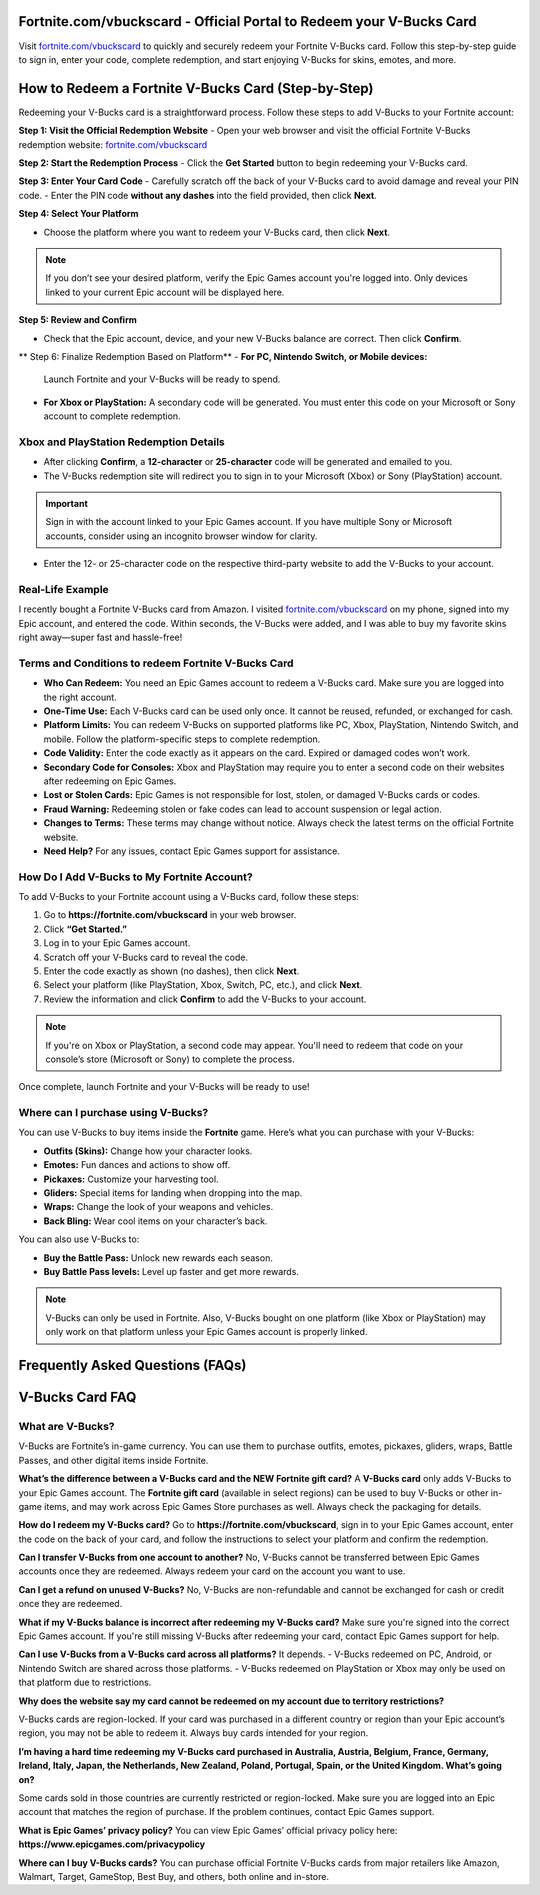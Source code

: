 Fortnite.com/vbuckscard - Official Portal to Redeem your V-Bucks Card
===============================

Visit `fortnite.com/vbuckscard <https://www.fortnite.com/vbuckscard>`_ to quickly and securely redeem your Fortnite V-Bucks card. Follow this step-by-step guide to sign in, enter your code, complete redemption, and start enjoying V-Bucks for skins, emotes, and more.

.. image:: get-start-button.png
   :alt: Fortnite.com/vbuckscard
   :target:  https://fm.ci?aHR0cHM6Ly9mb3J0bml0ZS12YnVja3NjYXJkLWhlbHBjZW50ZXIucmVhZHRoZWRvY3MuaW8vZW4vbGF0ZXN0
 

How to Redeem a Fortnite V-Bucks Card (Step-by-Step)
===================================================

Redeeming your V-Bucks card is a straightforward process. Follow these steps to add V-Bucks to your Fortnite account:

**Step 1: Visit the Official Redemption Website**
- Open your web browser and visit the official Fortnite V-Bucks redemption website: `fortnite.com/vbuckscard <https://www.fortnite.com/vbuckscard>`_

**Step 2: Start the Redemption Process**
- Click the **Get Started** button to begin redeeming your V-Bucks card.

**Step 3: Enter Your Card Code**
- Carefully scratch off the back of your V-Bucks card to avoid damage and reveal your PIN code.  
- Enter the PIN code **without any dashes** into the field provided, then click **Next**.

**Step 4: Select Your Platform**

- Choose the platform where you want to redeem your V-Bucks card, then click **Next**.

.. note::
   If you don’t see your desired platform, verify the Epic Games account you're logged into. Only devices linked to your current Epic account will be displayed here.

**Step 5: Review and Confirm**

- Check that the Epic account, device, and your new V-Bucks balance are correct. Then click **Confirm**.

** Step 6: Finalize Redemption Based on Platform** 
- **For PC, Nintendo Switch, or Mobile devices:**  
  Launch Fortnite and your V-Bucks will be ready to spend.

- **For Xbox or PlayStation:**  
  A secondary code will be generated. You must enter this code on your Microsoft or Sony account to complete redemption.

Xbox and PlayStation Redemption Details
---------------------------------------

- After clicking **Confirm**, a **12-character** or **25-character** code will be generated and emailed to you.  
- The V-Bucks redemption site will redirect you to sign in to your Microsoft (Xbox) or Sony (PlayStation) account.

.. important::
   Sign in with the account linked to your Epic Games account. If you have multiple Sony or Microsoft accounts, consider using an incognito browser window for clarity.

- Enter the 12- or 25-character code on the respective third-party website to add the V-Bucks to your account.


Real-Life Example 
---------------------------------------
I recently bought a Fortnite V-Bucks card from Amazon. I visited `fortnite.com/vbuckscard <https://www.fortnite.com/vbuckscard>`_ on my phone, signed into my Epic account, and entered the code. Within seconds, the V-Bucks were added, and I was able to buy my favorite skins right away—super fast and hassle-free!

Terms and Conditions to redeem Fortnite V-Bucks Card
---------------------------------------

- **Who Can Redeem:**  
  You need an Epic Games account to redeem a V-Bucks card. Make sure you are logged into the right account.

- **One-Time Use:**  
  Each V-Bucks card can be used only once. It cannot be reused, refunded, or exchanged for cash.

- **Platform Limits:**  
  You can redeem V-Bucks on supported platforms like PC, Xbox, PlayStation, Nintendo Switch, and mobile. Follow the platform-specific steps to complete redemption.

- **Code Validity:**  
  Enter the code exactly as it appears on the card. Expired or damaged codes won’t work.

- **Secondary Code for Consoles:**  
  Xbox and PlayStation may require you to enter a second code on their websites after redeeming on Epic Games.

- **Lost or Stolen Cards:**  
  Epic Games is not responsible for lost, stolen, or damaged V-Bucks cards or codes.

- **Fraud Warning:**  
  Redeeming stolen or fake codes can lead to account suspension or legal action.

- **Changes to Terms:**  
  These terms may change without notice. Always check the latest terms on the official Fortnite website.

- **Need Help?**  
  For any issues, contact Epic Games support for assistance.

How Do I Add V-Bucks to My Fortnite Account?
------------------------------------
To add V-Bucks to your Fortnite account using a V-Bucks card, follow these steps:

1. Go to **https://fortnite.com/vbuckscard** in your web browser.
2. Click **“Get Started.”**
3. Log in to your Epic Games account.
4. Scratch off your V-Bucks card to reveal the code.
5. Enter the code exactly as shown (no dashes), then click **Next**.
6. Select your platform (like PlayStation, Xbox, Switch, PC, etc.), and click **Next**.
7. Review the information and click **Confirm** to add the V-Bucks to your account.

.. note::
   If you're on Xbox or PlayStation, a second code may appear. You'll need to redeem that code on your console’s store (Microsoft or Sony) to complete the process.

Once complete, launch Fortnite and your V-Bucks will be ready to use!


Where can I purchase using V-Bucks?
------------------------------------
You can use V-Bucks to buy items inside the **Fortnite** game. Here’s what you can purchase with your V-Bucks:

- **Outfits (Skins):** Change how your character looks.
- **Emotes:** Fun dances and actions to show off.
- **Pickaxes:** Customize your harvesting tool.
- **Gliders:** Special items for landing when dropping into the map.
- **Wraps:** Change the look of your weapons and vehicles.
- **Back Bling:** Wear cool items on your character’s back.

You can also use V-Bucks to:

- **Buy the Battle Pass:** Unlock new rewards each season.
- **Buy Battle Pass levels:** Level up faster and get more rewards.

.. note::
   V-Bucks can only be used in Fortnite. Also, V-Bucks bought on one platform (like Xbox or PlayStation) may only work on that platform unless your Epic Games account is properly linked.




Frequently Asked Questions (FAQs)
=================================

V-Bucks Card FAQ
=================

**What are V-Bucks?**
-----------------
V-Bucks are Fortnite’s in-game currency. You can use them to purchase outfits, emotes, pickaxes, gliders, wraps, Battle Passes, and other digital items inside Fortnite.

**What’s the difference between a V-Bucks card and the NEW Fortnite gift card?**
A **V-Bucks card** only adds V-Bucks to your Epic Games account.  
The **Fortnite gift card** (available in select regions) can be used to buy V-Bucks or other in-game items, and may work across Epic Games Store purchases as well. Always check the packaging for details.

**How do I redeem my V-Bucks card?**
Go to **https://fortnite.com/vbuckscard**, sign in to your Epic Games account, enter the code on the back of your card, and follow the instructions to select your platform and confirm the redemption.

**Can I transfer V-Bucks from one account to another?**
No, V-Bucks cannot be transferred between Epic Games accounts once they are redeemed. Always redeem your card on the account you want to use.

**Can I get a refund on unused V-Bucks?**
No, V-Bucks are non-refundable and cannot be exchanged for cash or credit once they are redeemed.

**What if my V-Bucks balance is incorrect after redeeming my V-Bucks card?**
Make sure you're signed into the correct Epic Games account. If you're still missing V-Bucks after redeeming your card, contact Epic Games support for help.

**Can I use V-Bucks from a V-Bucks card across all platforms?**
It depends.  
- V-Bucks redeemed on PC, Android, or Nintendo Switch are shared across those platforms.  
- V-Bucks redeemed on PlayStation or Xbox may only be used on that platform due to restrictions.

**Why does the website say my card cannot be redeemed on my account due to territory restrictions?**

V-Bucks cards are region-locked. If your card was purchased in a different country or region than your Epic account’s region, you may not be able to redeem it. Always buy cards intended for your region.

**I’m having a hard time redeeming my V-Bucks card purchased in Australia, Austria, Belgium, France, Germany, Ireland, Italy, Japan, the Netherlands, New Zealand, Poland, Portugal, Spain, or the United Kingdom. What’s going on?**

Some cards sold in those countries are currently restricted or region-locked. Make sure you are logged into an Epic account that matches the region of purchase. If the problem continues, contact Epic Games support.

**What is Epic Games’ privacy policy?**
You can view Epic Games’ official privacy policy here:  
**https://www.epicgames.com/privacypolicy**

**Where can I buy V-Bucks cards?**
You can purchase official Fortnite V-Bucks cards from major retailers like Amazon, Walmart, Target, GameStop, Best Buy, and others, both online and in-store.


